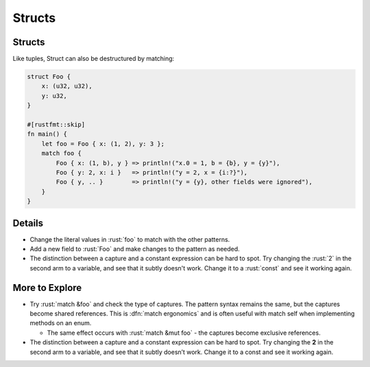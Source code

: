=========
Structs
=========

---------
Structs
---------

Like tuples, Struct can also be destructured by matching:

.. container:: latex_environment scriptsize

  .. code:: rust

      struct Foo {
          x: (u32, u32),
          y: u32,
      }

      #[rustfmt::skip]
      fn main() {
          let foo = Foo { x: (1, 2), y: 3 };
          match foo {
              Foo { x: (1, b), y } => println!("x.0 = 1, b = {b}, y = {y}"),
              Foo { y: 2, x: i }   => println!("y = 2, x = {i:?}"),
              Foo { y, .. }        => println!("y = {y}, other fields were ignored"),
          }
      }

---------
Details
---------

-  Change the literal values in :rust:`foo` to match with the other
   patterns.
-  Add a new field to :rust:`Foo` and make changes to the pattern as needed.
-  The distinction between a capture and a constant expression can be
   hard to spot. Try changing the :rust:`2` in the second arm to a variable,
   and see that it subtly doesn't work. Change it to a :rust:`const` and see
   it working again.

-----------------
More to Explore
-----------------

* Try :rust:`match &foo` and check the type of captures. The pattern syntax remains the same, but the captures become shared references. This is :dfn:`match ergonomics` and is often useful with match self when implementing methods on an enum.

  * The same effect occurs with :rust:`match &mut foo` - the captures become exclusive references.

* The distinction between a capture and a constant expression can be hard to spot. Try changing the **2** in the second arm to a variable, and see that it subtly doesn’t work. Change it to a const and see it working again.

